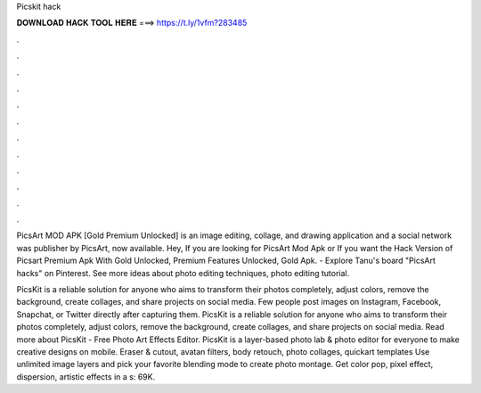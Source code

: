 Picskit hack



𝐃𝐎𝐖𝐍𝐋𝐎𝐀𝐃 𝐇𝐀𝐂𝐊 𝐓𝐎𝐎𝐋 𝐇𝐄𝐑𝐄 ===> https://t.ly/1vfm?283485



.



.



.



.



.



.



.



.



.



.



.



.

PicsArt MOD APK [Gold Premium Unlocked] is an image editing, collage, and drawing application and a social network was publisher by PicsArt, now available. Hey, If you are looking for PicsArt Mod Apk or If you want the Hack Version of Picsart Premium Apk With Gold Unlocked, Premium Features Unlocked, Gold Apk. - Explore Tanu's board "PicsArt hacks" on Pinterest. See more ideas about photo editing techniques, photo editing tutorial.

PicsKit is a reliable solution for anyone who aims to transform their photos completely, adjust colors, remove the background, create collages, and share projects on social media. Few people post images on Instagram, Facebook, Snapchat, or Twitter directly after capturing them. PicsKit is a reliable solution for anyone who aims to transform their photos completely, adjust colors, remove the background, create collages, and share projects on social media. Read more about PicsKit - Free Photo Art Effects Editor. PicsKit is a layer-based photo lab & photo editor for everyone to make creative designs on mobile. Eraser & cutout, avatan filters, body retouch, photo collages, quickart templates Use unlimited image layers and pick your favorite blending mode to create photo montage. Get color pop, pixel effect, dispersion, artistic effects in a s: 69K.
